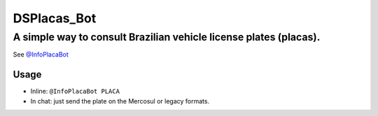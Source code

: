 DSPlacas_Bot
=========

A simple way to consult Brazilian vehicle license plates (placas).
~~~~~~~~~~~~~~~~~~~~~~~~~~~~~~~~~~~~~~~~~~~~~~~~~~~~~~~~~~~~~~~~~~

See `@InfoPlacaBot <https://t.me/infoplacabot>`__

Usage
-----

-  Inline: ``@InfoPlacaBot PLACA``
-  In chat: just send the plate on the Mercosul or legacy formats.

